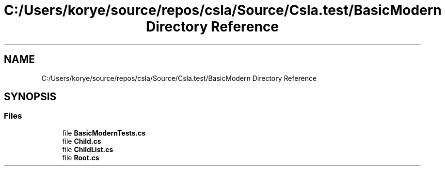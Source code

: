 .TH "C:/Users/korye/source/repos/csla/Source/Csla.test/BasicModern Directory Reference" 3 "Wed Jul 21 2021" "Version 5.4.2" "CSLA.NET" \" -*- nroff -*-
.ad l
.nh
.SH NAME
C:/Users/korye/source/repos/csla/Source/Csla.test/BasicModern Directory Reference
.SH SYNOPSIS
.br
.PP
.SS "Files"

.in +1c
.ti -1c
.RI "file \fBBasicModernTests\&.cs\fP"
.br
.ti -1c
.RI "file \fBChild\&.cs\fP"
.br
.ti -1c
.RI "file \fBChildList\&.cs\fP"
.br
.ti -1c
.RI "file \fBRoot\&.cs\fP"
.br
.in -1c
